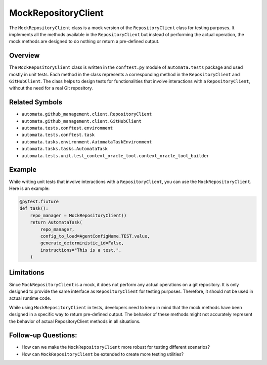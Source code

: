 MockRepositoryClient
====================

The ``MockRepositoryClient`` class is a mock version of the
``RepositoryClient`` class for testing purposes. It implements all the
methods available in the ``RepositoryClient`` but instead of performing
the actual operation, the mock methods are designed to do nothing or
return a pre-defined output.

Overview
--------

The ``MockRepositoryClient`` class is written in the ``conftest.py``
module of ``automata.tests`` package and used mostly in unit tests. Each
method in the class represents a corresponding method in the
``RepositoryClient`` and ``GitHubClient``. The class helps to design
tests for functionalities that involve interactions with a
``RepositoryClient``, without the need for a real Git repository.

Related Symbols
---------------

-  ``automata.github_management.client.RepositoryClient``
-  ``automata.github_management.client.GitHubClient``
-  ``automata.tests.conftest.environment``
-  ``automata.tests.conftest.task``
-  ``automata.tasks.environment.AutomataTaskEnvironment``
-  ``automata.tasks.tasks.AutomataTask``
-  ``automata.tests.unit.test_context_oracle_tool.context_oracle_tool_builder``

Example
-------

While writing unit tests that involve interactions with a
``RepositoryClient``, you can use the ``MockRepositoryClient``. Here is
an example:

.. code:: python

   @pytest.fixture
   def task():
       repo_manager = MockRepositoryClient()
       return AutomataTask(
           repo_manager,
           config_to_load=AgentConfigName.TEST.value,
           generate_deterministic_id=False,
           instructions="This is a test.",
       )

Limitations
-----------

Since ``MockRepositoryClient`` is a mock, it does not perform any actual
operations on a git repository. It is only designed to provide the same
interface as ``RepositoryClient`` for testing purposes. Therefore, it
should not be used in actual runtime code.

While using ``MockRepositoryClient`` in tests, developers need to keep
in mind that the mock methods have been designed in a specific way to
return pre-defined output. The behavior of these methods might not
accurately represent the behavior of actual RepositoryClient methods in
all situations.

Follow-up Questions:
--------------------

-  How can we make the ``MockRepositoryClient`` more robust for testing
   different scenarios?
-  How can ``MockRepositoryClient`` be extended to create more testing
   utilities?
